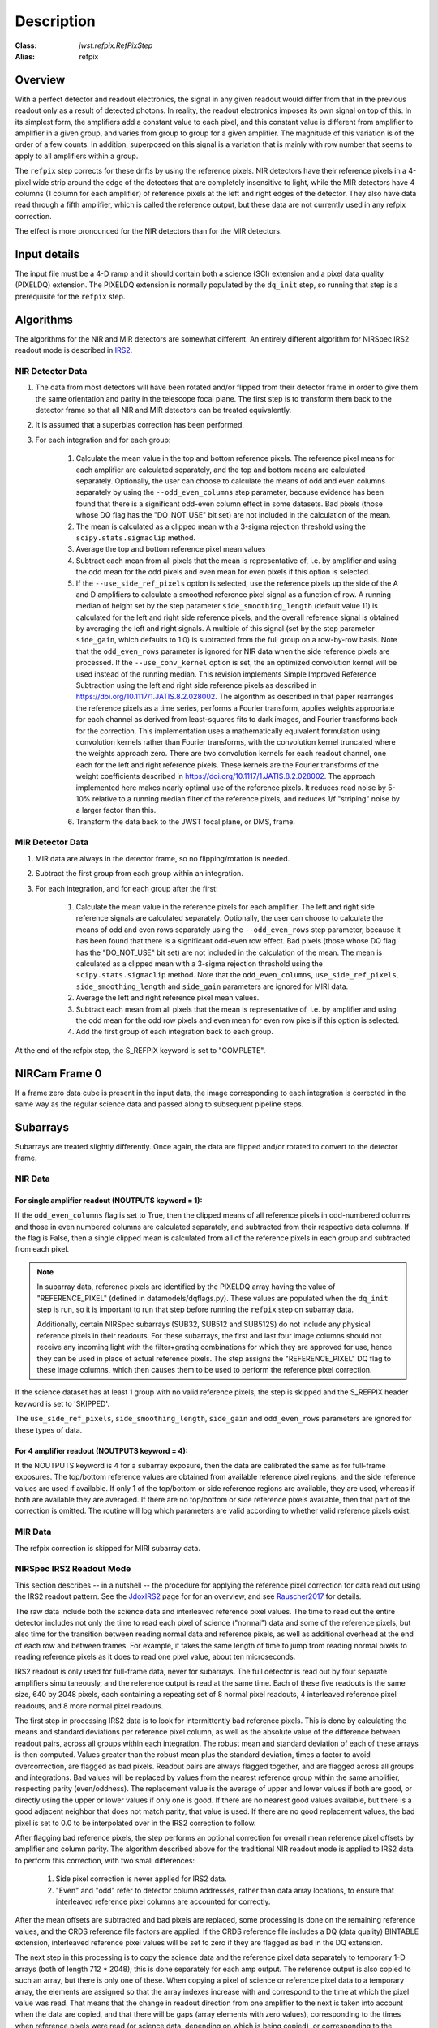 Description
===========

:Class: `jwst.refpix.RefPixStep`
:Alias: refpix

Overview
--------

With a perfect detector and readout electronics, the signal in any given
readout would differ from that in the previous readout only as a result
of detected photons.  In reality, the readout electronics imposes its own
signal on top of this.  In its simplest form, the amplifiers add a constant
value to each pixel, and this constant value is different from amplifier to
amplifier in a given group, and varies from group to group for a given
amplifier.  The magnitude of this variation is of the order of a few counts.
In addition, superposed on this signal is a variation that is mainly with
row number that seems to apply to all amplifiers within a group.

The ``refpix`` step corrects for these drifts by using the reference
pixels. NIR detectors have their reference pixels in a 4-pixel wide strip
around the edge of the detectors that are completely insensitive to light,
while the MIR detectors have 4 columns (1 column for each amplifier) of reference
pixels at the left and right edges of the detector.  They also have data read
through a fifth amplifier, which is called the reference output, but these
data are not currently used in any refpix correction.

The effect is more pronounced for the NIR detectors than for the MIR
detectors.

Input details
-------------

The input file must be a 4-D ramp and it should contain both a science
(SCI) extension and a pixel data quality (PIXELDQ) extension. The PIXELDQ
extension is normally populated by the ``dq_init`` step, so running that
step is a prerequisite for the ``refpix`` step.

Algorithms
----------

The algorithms for the NIR and MIR detectors are somewhat different.
An entirely different algorithm for NIRSpec IRS2 readout mode is
described in IRS2_.

NIR Detector Data
+++++++++++++++++

#. The data from most detectors will have been rotated and/or flipped from
   their detector frame in order to give them the same orientation and parity
   in the telescope focal plane.  The first step is to transform them back to
   the detector frame so that all NIR and MIR detectors can be treated equivalently.
#. It is assumed that a superbias correction has been performed.
#. For each integration and for each group:

    #. Calculate the mean value in the top and bottom reference pixels.
       The reference pixel means for each amplifier are calculated separately,
       and the top and bottom means are calculated separately.
       Optionally, the user can choose to calculate the means of odd and even
       columns separately by using the ``--odd_even_columns`` step parameter,
       because evidence has been found that there is a significant odd-even
       column effect in some datasets.  Bad pixels (those whose DQ flag has the
       "DO_NOT_USE" bit set) are not included in the calculation of the mean.
    #. The mean is calculated as a clipped mean with a 3-sigma rejection threshold
       using the ``scipy.stats.sigmaclip`` method.
    #. Average the top and bottom reference pixel mean values
    #. Subtract each mean from all pixels that the mean is representative of,
       i.e. by amplifier and using the odd mean for the odd pixels and even mean
       for even pixels if this option is selected.
    #. If the ``--use_side_ref_pixels`` option is selected, use the reference pixels
       up the side of the A and D amplifiers to calculate a smoothed reference pixel
       signal as a function of row.  A running median of height set by the step
       parameter ``side_smoothing_length`` (default value 11) is calculated for the
       left and right side reference pixels, and the overall reference signal is
       obtained by averaging the left and right signals.  A multiple of this signal
       (set by the step parameter ``side_gain``, which defaults to 1.0) is
       subtracted from the full group on a row-by-row basis.  Note that the ``odd_even_rows``
       parameter is ignored for NIR data when the side reference pixels are processed.
       If the ``--use_conv_kernel`` option is set, the an optimized convolution kernel
       will be used instead of the running median. This revision implements Simple Improved
       Reference Subtraction using the left and right side reference pixels as described
       in https://doi.org/10.1117/1.JATIS.8.2.028002. The algorithm as described in that
       paper rearranges the reference pixels as a time series, performs a Fourier transform,
       applies weights appropriate for each channel as derived from least-squares fits to
       dark images, and Fourier transforms back for the correction. This implementation uses
       a mathematically equivalent formulation using convolution kernels rather than Fourier
       transforms, with the convolution kernel truncated where the weights approach zero.
       There are two convolution kernels for each readout channel, one each for the left
       and right reference pixels. These kernels are the Fourier transforms of the weight
       coefficients described in https://doi.org/10.1117/1.JATIS.8.2.028002. The approach
       implemented here makes nearly optimal use of the reference pixels. It reduces read
       noise by 5-10% relative to a running median filter of the reference pixels, and
       reduces 1/f "striping" noise by a larger factor than this.
    #. Transform the data back to the JWST focal plane, or DMS, frame.

MIR Detector Data
+++++++++++++++++

#. MIR data are always in the detector frame, so no flipping/rotation is needed.
#. Subtract the first group from each group within an integration.
#. For each integration, and for each group after the first:

    #. Calculate the mean value in the reference pixels for each amplifier.
       The left and right side reference signals are calculated separately.
       Optionally, the user can choose to calculate the means of odd and even
       rows separately using the ``--odd_even_rows`` step parameter, because
       it has been found that there is a significant odd-even row effect.
       Bad pixels (those whose DQ flag has the "DO_NOT_USE" bit set) are not
       included in the calculation of the mean. The mean is calculated as a
       clipped mean with a 3-sigma rejection threshold using the
       ``scipy.stats.sigmaclip`` method.  Note that the ``odd_even_columns``,
       ``use_side_ref_pixels``, ``side_smoothing_length`` and ``side_gain``
       parameters are ignored for MIRI data.
    #. Average the left and right reference pixel mean values.
    #. Subtract each mean from all pixels that the mean is representative of,
       i.e. by amplifier and using the odd mean for the odd row pixels and even
       mean for even row pixels if this option is selected.
    #. Add the first group of each integration back to each group.

At the end of the refpix step, the S_REFPIX keyword is set to "COMPLETE".

NIRCam Frame 0
--------------

If a frame zero data cube is present in the input data, the image corresponding
to each integration is corrected in the same way as the regular science data and
passed along to subsequent pipeline steps.

Subarrays
---------

Subarrays are treated slightly differently.  Once again, the data are flipped
and/or rotated to convert to the detector frame.

NIR Data
++++++++

For single amplifier readout (NOUTPUTS keyword = 1):
~~~~~~~~~~~~~~~~~~~~~~~~~~~~~~~~~~~~~~~~~~~~~~~~~~~~

If the ``odd_even_columns`` flag is set to True, then the clipped means of all
reference pixels in odd-numbered columns and those in even numbered columns
are calculated separately, and subtracted from their respective data columns.
If the flag is False, then a single clipped mean is calculated from all of
the reference pixels in each group and subtracted from each pixel.

.. note::

  In subarray data, reference pixels are identified by the PIXELDQ array having the
  value of "REFERENCE_PIXEL" (defined in datamodels/dqflags.py).  These values
  are populated when the ``dq_init`` step is run, so it is important to run that
  step before running the ``refpix`` step on subarray data.

  Additionally, certain NIRSpec subarrays (SUB32, SUB512 and SUB512S) do not include
  any physical reference pixels in their readouts.
  For these subarrays, the first and last four image columns should not receive
  any incoming light with the filter+grating combinations for which they are
  approved for use, hence they can be used in place of actual reference pixels.
  The step assigns the "REFERENCE_PIXEL" DQ flag to these image columns,
  which then causes them to be used to perform the reference pixel correction.

If the science dataset has at least 1 group with no valid reference pixels,
the step is skipped and the S_REFPIX header keyword is set to 'SKIPPED'.

The ``use_side_ref_pixels``, ``side_smoothing_length``, ``side_gain`` and
``odd_even_rows`` parameters are ignored for these types of data.

For 4 amplifier readout (NOUTPUTS keyword = 4):
~~~~~~~~~~~~~~~~~~~~~~~~~~~~~~~~~~~~~~~~~~~~~~~

If the NOUTPUTS keyword is 4 for a subarray exposure, then the data are calibrated
the same as for full-frame exposures.  The top/bottom reference values are obtained from available
reference pixel regions, and the side reference values are used if available.  If only 1 of the
top/bottom or side reference regions are available, they are used, whereas if both are available they
are averaged.  If there are no top/bottom or side reference pixels available, then that part of
the correction is omitted.  The routine will log which parameters are valid according to
whether valid reference pixels exist.

MIR Data
++++++++

The refpix correction is skipped for MIRI subarray data.

.. _IRS2:

NIRSpec IRS2 Readout Mode
+++++++++++++++++++++++++

This section describes -- in a nutshell -- the procedure for applying the
reference pixel correction for data read out using the IRS2 readout pattern.
See the JdoxIRS2_ page for for an overview, and see Rauscher2017_ for
details.

The raw data include both the science data and interleaved reference
pixel values.  The time to read out the entire detector includes not only
the time to read each pixel of science ("normal") data and some of the
reference pixels, but also time for the transition between reading normal
data and reference pixels, as well as additional overhead at the end of
each row and between frames.  For example, it takes the same length of time
to jump from reading normal pixels to reading reference pixels as it does
to read one pixel value, about ten microseconds.

IRS2 readout is only used for full-frame data, never for subarrays. The full
detector is read out by four separate amplifiers simultaneously, and the
reference output is read at the same time.  Each of these five readouts is
the same size, 640 by 2048 pixels, each containing a repeating set of 8
normal pixel readouts, 4 interleaved reference pixel readouts, and 8 more
normal pixel readouts.

The first step in processing IRS2 data is to look for intermittently bad
reference pixels. This is done by calculating the means and standard
deviations per reference pixel column, as well as the absolute value of the
difference between readout pairs, across all groups within each integration.
The robust mean and standard deviation of each of these arrays is then
computed. Values greater than the robust mean plus the standard
deviation, times a factor to avoid overcorrection, are flagged as bad
pixels.  Readout pairs are always flagged together, and are flagged across
all groups and integrations. Bad values will be replaced by values from the
nearest reference group within the same amplifier, respecting parity
(even/oddness).  The replacement value is the average of upper and lower
values if both are good, or directly using the upper or lower values if only
one is good. If there are no nearest good values available, but there is a
good adjacent neighbor that does not match parity, that value is used.  If
there are no good replacement values, the bad pixel is set to 0.0 to be
interpolated over in the IRS2 correction to follow.

After flagging bad reference pixels, the step performs an optional
correction for overall mean reference pixel offsets by amplifier and
column parity. The algorithm described above for the traditional NIR readout
mode is applied to IRS2 data to perform this correction, with two small
differences:

    #. Side pixel correction is never applied for IRS2 data.

    #. "Even" and "odd" refer to detector column addresses, rather than
       data array locations, to ensure that interleaved reference pixel
       columns are accounted for correctly.

After the mean offsets are subtracted and bad pixels are replaced, some processing
is done on the remaining reference values, and the CRDS reference file
factors are applied. If the CRDS reference file includes a DQ (data quality)
BINTABLE extension, interleaved reference pixel values will be set to zero if
they are flagged as bad in the DQ extension.

The next step in this processing is to
copy the science data and the reference pixel data separately to temporary
1-D arrays (both of length 712 * 2048); this is done separately for each
amp output.  The reference output is also copied to such an array, but
there is only one of these.  When copying a pixel of science or reference
pixel data to a temporary array, the elements are assigned so that the
array indexes increase with and correspond to the time at which the
pixel value was read.  That means that the change in readout direction
from one amplifier to the next is taken into account when the data are
copied, and that there will be gaps (array elements with zero values),
corresponding to the times when reference pixels were read (or science
data, depending on which is being copied), or corresponding to the
overheads mentioned in the previous paragraph.  The gaps will then be
assigned values by interpolation (cosine-weighted, then Fourier filtered).
Note that the above is done for every group.

The ``alpha`` and ``beta`` arrays that were read from the CRDS reference
file are next applied, and this is done in Fourier space.  These are
applied to the temporary 1-D arrays of reference pixel data and to the
reference output array.  ``alpha`` and ``beta`` have shape (4, 712 * 2048)
and data type Complex64 (stored as pairs of Float32 in the reference file).
The first index corresponds to the sector number for the different
output amplifiers.  ``alpha`` is read from columns 'ALPHA_0', 'ALPHA_1',
'ALPHA_2', and 'ALPHA_3'.  ``beta`` is read from columns 'BETA_0',
'BETA_1', 'BETA_2', and 'BETA_3'.

For each integration, the following is done in a loop over groups.

Let ``k`` be the output number, i.e. an index for sectors 0 through 3.
Let ``ft_refpix`` be an array of shape (4, 712 * 2048); for each output
number ``k``, ``ft_refpix[k]`` is the Fourier transform of the temporary
1-D array of reference pixel data.  Let ``ft_refout`` be the Fourier
transform of the temporary 1-D array of reference output data.  Then: ::

    for k in range(4):
        ft_refpix_corr[k] = ft_refpix[k] * beta[k] + ft_refout * alpha[k]

For each ``k``, the inverse Fourier transform of ``ft_refpix_corr[k]`` is
the processed array of reference pixel data, which is then subtracted from
the normal pixel data over the range of pixels for output ``k``.

.. _JdoxIRS2: https://jwst-docs.stsci.edu/jwst-near-infrared-spectrograph/nirspec-instrumentation/nirspec-detectors/nirspec-detector-readout-modes-and-patterns/nirspec-irs2-detector-readout-mode
.. _Rauscher2017: http://adsabs.harvard.edu/abs/2017PASP..129j5003R
